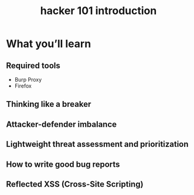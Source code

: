 #+TITLE: hacker 101 introduction

* What you’ll learn
** Required tools
- Burp Proxy
- Firefox

** Thinking like a breaker

** Attacker-defender imbalance

** Lightweight threat assessment and prioritization

** How to write good bug reports

** Reflected XSS (Cross-Site Scripting)

